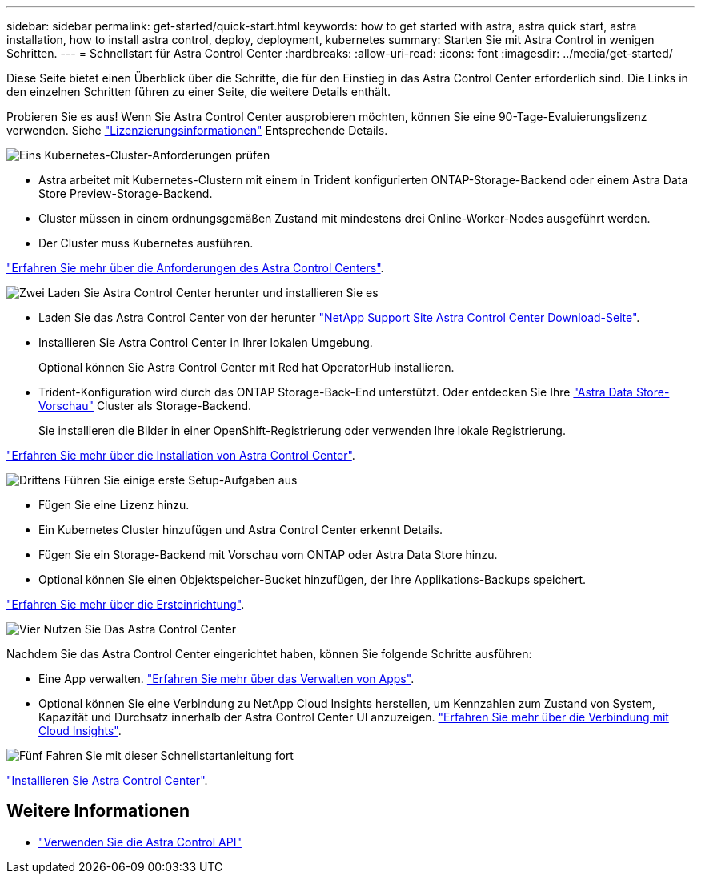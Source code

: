 ---
sidebar: sidebar 
permalink: get-started/quick-start.html 
keywords: how to get started with astra, astra quick start, astra installation, how to install astra control, deploy, deployment, kubernetes 
summary: Starten Sie mit Astra Control in wenigen Schritten. 
---
= Schnellstart für Astra Control Center
:hardbreaks:
:allow-uri-read: 
:icons: font
:imagesdir: ../media/get-started/


Diese Seite bietet einen Überblick über die Schritte, die für den Einstieg in das Astra Control Center erforderlich sind. Die Links in den einzelnen Schritten führen zu einer Seite, die weitere Details enthält.

Probieren Sie es aus! Wenn Sie Astra Control Center ausprobieren möchten, können Sie eine 90-Tage-Evaluierungslizenz verwenden. Siehe link:../get-started/setup_overview.html#add-a-license-for-astra-control-center["Lizenzierungsinformationen"] Entsprechende Details.

.image:https://raw.githubusercontent.com/NetAppDocs/common/main/media/number-1.png["Eins"] Kubernetes-Cluster-Anforderungen prüfen
[role="quick-margin-list"]
* Astra arbeitet mit Kubernetes-Clustern mit einem in Trident konfigurierten ONTAP-Storage-Backend oder einem Astra Data Store Preview-Storage-Backend.
* Cluster müssen in einem ordnungsgemäßen Zustand mit mindestens drei Online-Worker-Nodes ausgeführt werden.
* Der Cluster muss Kubernetes ausführen.


[role="quick-margin-para"]
link:../get-started/requirements.html["Erfahren Sie mehr über die Anforderungen des Astra Control Centers"].

.image:https://raw.githubusercontent.com/NetAppDocs/common/main/media/number-2.png["Zwei"] Laden Sie Astra Control Center herunter und installieren Sie es
[role="quick-margin-list"]
* Laden Sie das Astra Control Center von der herunter https://mysupport.netapp.com/site/products/all/details/astra-control-center/downloads-tab["NetApp Support Site Astra Control Center Download-Seite"^].
* Installieren Sie Astra Control Center in Ihrer lokalen Umgebung.
+
Optional können Sie Astra Control Center mit Red hat OperatorHub installieren.

* Trident-Konfiguration wird durch das ONTAP Storage-Back-End unterstützt. Oder entdecken Sie Ihre https://docs.netapp.com/us-en/astra-data-store/index.html["Astra Data Store-Vorschau"] Cluster als Storage-Backend.
+
Sie installieren die Bilder in einer OpenShift-Registrierung oder verwenden Ihre lokale Registrierung.



[role="quick-margin-para"]
link:../get-started/install_acc.html["Erfahren Sie mehr über die Installation von Astra Control Center"].

.image:https://raw.githubusercontent.com/NetAppDocs/common/main/media/number-3.png["Drittens"] Führen Sie einige erste Setup-Aufgaben aus
[role="quick-margin-list"]
* Fügen Sie eine Lizenz hinzu.
* Ein Kubernetes Cluster hinzufügen und Astra Control Center erkennt Details.
* Fügen Sie ein Storage-Backend mit Vorschau vom ONTAP oder Astra Data Store hinzu.
* Optional können Sie einen Objektspeicher-Bucket hinzufügen, der Ihre Applikations-Backups speichert.


[role="quick-margin-para"]
link:../get-started/setup_overview.html["Erfahren Sie mehr über die Ersteinrichtung"].

.image:https://raw.githubusercontent.com/NetAppDocs/common/main/media/number-4.png["Vier"] Nutzen Sie Das Astra Control Center
[role="quick-margin-list"]
Nachdem Sie das Astra Control Center eingerichtet haben, können Sie folgende Schritte ausführen:

[role="quick-margin-list"]
* Eine App verwalten. link:../use/manage-apps.html["Erfahren Sie mehr über das Verwalten von Apps"].
* Optional können Sie eine Verbindung zu NetApp Cloud Insights herstellen, um Kennzahlen zum Zustand von System, Kapazität und Durchsatz innerhalb der Astra Control Center UI anzuzeigen. link:../use/monitor-protect.html["Erfahren Sie mehr über die Verbindung mit Cloud Insights"].


.image:https://raw.githubusercontent.com/NetAppDocs/common/main/media/number-5.png["Fünf"] Fahren Sie mit dieser Schnellstartanleitung fort
[role="quick-margin-para"]
link:../get-started/install_acc.html["Installieren Sie Astra Control Center"].



== Weitere Informationen

* https://docs.netapp.com/us-en/astra-automation/index.html["Verwenden Sie die Astra Control API"^]

